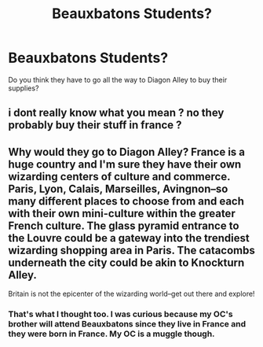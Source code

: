#+TITLE: Beauxbatons Students?

* Beauxbatons Students?
:PROPERTIES:
:Author: hufflepuffbookworm90
:Score: 0
:DateUnix: 1520276873.0
:DateShort: 2018-Mar-05
:FlairText: Discussion
:END:
Do you think they have to go all the way to Diagon Alley to buy their supplies?


** i dont really know what you mean ? no they probably buy their stuff in france ?
:PROPERTIES:
:Author: natus92
:Score: 13
:DateUnix: 1520277429.0
:DateShort: 2018-Mar-05
:END:


** Why would they go to Diagon Alley? France is a huge country and I'm sure they have their own wizarding centers of culture and commerce. Paris, Lyon, Calais, Marseilles, Avingnon--so many different places to choose from and each with their own mini-culture within the greater French culture. The glass pyramid entrance to the Louvre could be a gateway into the trendiest wizarding shopping area in Paris. The catacombs underneath the city could be akin to Knockturn Alley.

Britain is not the epicenter of the wizarding world--get out there and explore!
:PROPERTIES:
:Author: jenorama_CA
:Score: 4
:DateUnix: 1520280027.0
:DateShort: 2018-Mar-05
:END:

*** That's what I thought too. I was curious because my OC's brother will attend Beauxbatons since they live in France and they were born in France. My OC is a muggle though.
:PROPERTIES:
:Author: hufflepuffbookworm90
:Score: 1
:DateUnix: 1520282480.0
:DateShort: 2018-Mar-06
:END:
